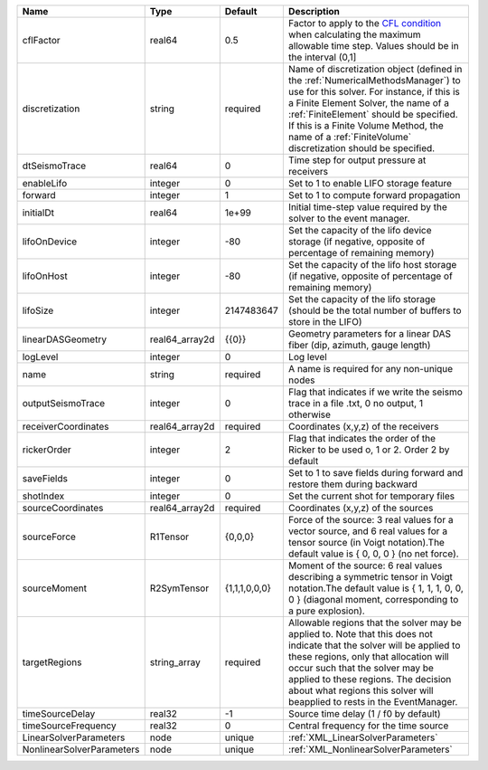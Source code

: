 

========================= ============== ============= ======================================================================================================================================================================================================================================================================================================================== 
Name                      Type           Default       Description                                                                                                                                                                                                                                                                                                              
========================= ============== ============= ======================================================================================================================================================================================================================================================================================================================== 
cflFactor                 real64         0.5           Factor to apply to the `CFL condition <http://en.wikipedia.org/wiki/Courant-Friedrichs-Lewy_condition>`_ when calculating the maximum allowable time step. Values should be in the interval (0,1]                                                                                                                        
discretization            string         required      Name of discretization object (defined in the :ref:`NumericalMethodsManager`) to use for this solver. For instance, if this is a Finite Element Solver, the name of a :ref:`FiniteElement` should be specified. If this is a Finite Volume Method, the name of a :ref:`FiniteVolume` discretization should be specified. 
dtSeismoTrace             real64         0             Time step for output pressure at receivers                                                                                                                                                                                                                                                                               
enableLifo                integer        0             Set to 1 to enable LIFO storage feature                                                                                                                                                                                                                                                                                  
forward                   integer        1             Set to 1 to compute forward propagation                                                                                                                                                                                                                                                                                  
initialDt                 real64         1e+99         Initial time-step value required by the solver to the event manager.                                                                                                                                                                                                                                                     
lifoOnDevice              integer        -80           Set the capacity of the lifo device storage (if negative, opposite of percentage of remaining memory)                                                                                                                                                                                                                    
lifoOnHost                integer        -80           Set the capacity of the lifo host storage (if negative, opposite of percentage of remaining memory)                                                                                                                                                                                                                      
lifoSize                  integer        2147483647    Set the capacity of the lifo storage (should be the total number of buffers to store in the LIFO)                                                                                                                                                                                                                        
linearDASGeometry         real64_array2d {{0}}         Geometry parameters for a linear DAS fiber (dip, azimuth, gauge length)                                                                                                                                                                                                                                                  
logLevel                  integer        0             Log level                                                                                                                                                                                                                                                                                                                
name                      string         required      A name is required for any non-unique nodes                                                                                                                                                                                                                                                                              
outputSeismoTrace         integer        0             Flag that indicates if we write the seismo trace in a file .txt, 0 no output, 1 otherwise                                                                                                                                                                                                                                
receiverCoordinates       real64_array2d required      Coordinates (x,y,z) of the receivers                                                                                                                                                                                                                                                                                     
rickerOrder               integer        2             Flag that indicates the order of the Ricker to be used o, 1 or 2. Order 2 by default                                                                                                                                                                                                                                     
saveFields                integer        0             Set to 1 to save fields during forward and restore them during backward                                                                                                                                                                                                                                                  
shotIndex                 integer        0             Set the current shot for temporary files                                                                                                                                                                                                                                                                                 
sourceCoordinates         real64_array2d required      Coordinates (x,y,z) of the sources                                                                                                                                                                                                                                                                                       
sourceForce               R1Tensor       {0,0,0}       Force of the source: 3 real values for a vector source, and 6 real values for a tensor source (in Voigt notation).The default value is { 0, 0, 0 } (no net force).                                                                                                                                                       
sourceMoment              R2SymTensor    {1,1,1,0,0,0} Moment of the source: 6 real values describing a symmetric tensor in Voigt notation.The default value is { 1, 1, 1, 0, 0, 0 } (diagonal moment, corresponding to a pure explosion).                                                                                                                                      
targetRegions             string_array   required      Allowable regions that the solver may be applied to. Note that this does not indicate that the solver will be applied to these regions, only that allocation will occur such that the solver may be applied to these regions. The decision about what regions this solver will beapplied to rests in the EventManager.   
timeSourceDelay           real32         -1            Source time delay (1 / f0 by default)                                                                                                                                                                                                                                                                                    
timeSourceFrequency       real32         0             Central frequency for the time source                                                                                                                                                                                                                                                                                    
LinearSolverParameters    node           unique        :ref:`XML_LinearSolverParameters`                                                                                                                                                                                                                                                                                        
NonlinearSolverParameters node           unique        :ref:`XML_NonlinearSolverParameters`                                                                                                                                                                                                                                                                                     
========================= ============== ============= ======================================================================================================================================================================================================================================================================================================================== 


